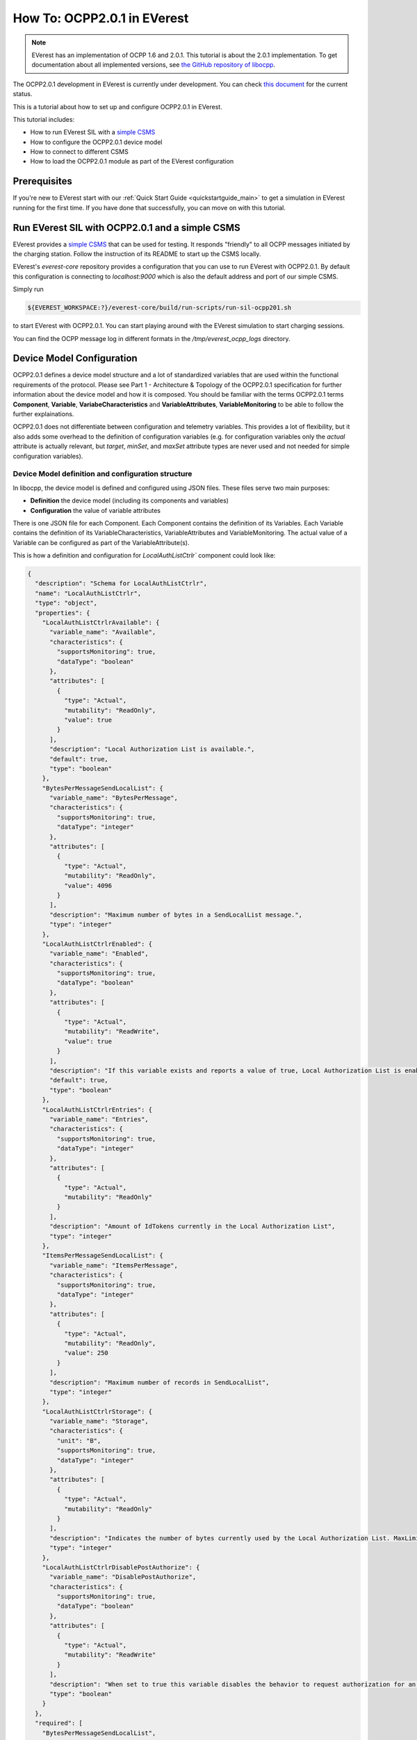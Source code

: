 ****************************
How To: OCPP2.0.1 in EVerest
****************************

.. note::

  EVerest has an implementation of OCPP 1.6 and 2.0.1. This tutorial is about
  the 2.0.1 implementation. To get documentation about all implemented versions,
  see `the GitHub repository of libocpp <https://github.com/EVerest/libocpp>`_.

The OCPP2.0.1 development in EVerest is currently under development.
You can check `this document <https://github.com/EVerest/libocpp/blob/main/doc/ocpp_201_status.md>`_
for the current status.

This is a tutorial about how to set up and configure OCPP2.0.1 in EVerest.

This tutorial includes:

- How to run EVerest SIL with a `simple CSMS <https://github.com/EVerest/ocpp-csms>`_
- How to configure the OCPP2.0.1 device model
- How to connect to different CSMS
- How to load the OCPP2.0.1 module as part of the EVerest configuration 

.. _prerequisites:

Prerequisites
=============

If you're new to EVerest start with our
:ref:`Quick Start Guide <quickstartguide_main>`
to get a simulation in EVerest running for the first time.
If you have done that successfully, you can move on with this tutorial.

.. _run_with_steve:

Run EVerest SIL with OCPP2.0.1 and a simple CSMS
================================================

EVerest provides a `simple CSMS <https://github.com/EVerest/ocpp-csms>`_ that can be used for testing. It responds "friendly"
to all OCPP messages initiated by the charging station. Follow the instruction of its README to start up the CSMS locally.

EVerest's `everest-core` repository provides a configuration that you can use to run EVerest with OCPP2.0.1.
By default this configuration is connecting to `localhost:9000` which is also the default address and port of our simple CSMS.

Simply run

.. code-block:: bash

    ${EVEREST_WORKSPACE:?}/everest-core/build/run-scripts/run-sil-ocpp201.sh

to start EVerest with OCPP2.0.1. You can start playing around with the EVerest simulation to start charging sessions.

You can find the OCPP message log in different formats in the `/tmp/everest_ocpp_logs` directory.

.. _configure_ocpp:

Device Model Configuration
==========================

OCPP2.0.1 defines a device model structure and a lot of standardized variables that are used within the functional requirements of the protocol.
Please see Part 1 - Architecture & Topology of the OCPP2.0.1 specification for further information about the device model and how it is composed.
You should be familiar with the terms OCPP2.0.1 terms **Component**, **Variable**, **VariabeCharacteristics** and **VariableAttributes**,
**VariableMonitoring** to be able to follow the further explainations.

OCPP2.0.1 does not differentiate between configuration and telemetry variables. This provides a lot of flexibility, but it also adds some overhead
to the definition of configuration variables (e.g. for configuration variables only the `actual` attribute is actually relevant, but `target`, `minSet`,
and `maxSet` attribute types are never used and not needed for simple configuration variables).

Device Model definition and configuration structure
---------------------------------------------------

In libocpp, the device model is defined and configured using JSON files. These files serve two main purposes:

* **Definition** the device model (including its components and variables)
* **Configuration** the value of variable attributes

There is one JSON file for each Component. Each Component contains the definition of its Variables. Each Variable contains
the definition of its VariableCharacteristics, VariableAttributes and VariableMonitoring. The actual value of a Variable can 
be configured as part of the VariableAttribute(s). 

This is how a definition and configuration for `LocalAuthListCtrlr`` component could look like:

.. code-block:: json

  {
    "description": "Schema for LocalAuthListCtrlr",
    "name": "LocalAuthListCtrlr",
    "type": "object",
    "properties": {
      "LocalAuthListCtrlrAvailable": {
        "variable_name": "Available",
        "characteristics": {
          "supportsMonitoring": true,
          "dataType": "boolean"
        },
        "attributes": [
          {
            "type": "Actual",
            "mutability": "ReadOnly",
            "value": true
          }
        ],
        "description": "Local Authorization List is available.",
        "default": true,
        "type": "boolean"
      },
      "BytesPerMessageSendLocalList": {
        "variable_name": "BytesPerMessage",
        "characteristics": {
          "supportsMonitoring": true,
          "dataType": "integer"
        },
        "attributes": [
          {
            "type": "Actual",
            "mutability": "ReadOnly",
            "value": 4096
          }
        ],
        "description": "Maximum number of bytes in a SendLocalList message.",
        "type": "integer"
      },
      "LocalAuthListCtrlrEnabled": {
        "variable_name": "Enabled",
        "characteristics": {
          "supportsMonitoring": true,
          "dataType": "boolean"
        },
        "attributes": [
          {
            "type": "Actual",
            "mutability": "ReadWrite",
            "value": true
          }
        ],
        "description": "If this variable exists and reports a value of true, Local Authorization List is enabled.",
        "default": true,
        "type": "boolean"
      },
      "LocalAuthListCtrlrEntries": {
        "variable_name": "Entries",
        "characteristics": {
          "supportsMonitoring": true,
          "dataType": "integer"
        },
        "attributes": [
          {
            "type": "Actual",
            "mutability": "ReadOnly"
          }
        ],
        "description": "Amount of IdTokens currently in the Local Authorization List",
        "type": "integer"
      },
      "ItemsPerMessageSendLocalList": {
        "variable_name": "ItemsPerMessage",
        "characteristics": {
          "supportsMonitoring": true,
          "dataType": "integer"
        },
        "attributes": [
          {
            "type": "Actual",
            "mutability": "ReadOnly",
            "value": 250
          }
        ],
        "description": "Maximum number of records in SendLocalList",
        "type": "integer"
      },
      "LocalAuthListCtrlrStorage": {
        "variable_name": "Storage",
        "characteristics": {
          "unit": "B",
          "supportsMonitoring": true,
          "dataType": "integer"
        },
        "attributes": [
          {
            "type": "Actual",
            "mutability": "ReadOnly"
          }
        ],
        "description": "Indicates the number of bytes currently used by the Local Authorization List. MaxLimit indicates the maximum number of bytes that can be used by the Local Authorization List.",
        "type": "integer"
      },
      "LocalAuthListCtrlrDisablePostAuthorize": {
        "variable_name": "DisablePostAuthorize",
        "characteristics": {
          "supportsMonitoring": true,
          "dataType": "boolean"
        },
        "attributes": [
          {
            "type": "Actual",
            "mutability": "ReadWrite"
          }
        ],
        "description": "When set to true this variable disables the behavior to request authorization for an idToken that is stored in the local authorization list with a status other than Accepted, as stated in C14.FR.03.",
        "type": "boolean"
      }
    },
    "required": [
      "BytesPerMessageSendLocalList",
      "ItemsPerMessageSendLocalList",
      "LocalAuthListCtrlrEntries"
    ]
  }

You can change the components according to your needs, but note that the definitions for the `variable_name` and
`characteristics` are usually defined by the OCPP2.0.1 specification. To configure a variable attribute value, 
specify the `value` for the attribute type that you would like to configure. In the example above, the actual value of
the VariableAttribute of the Variable `Enabled` is set to `true`. Note that not all variables have specified variable 
attributes with a `value`, e.g. `LocalAuthListCtrlrEntries` does not specify a value. `LocalAuthListCtrlrEntries` is
rather a telemetry than configuration, so libocpp will set the value for this at runtime and therefore it is not 
required to configure a value for it. It's an example for a variable that is only defined, but not configured.

.. note::
  Currently the definition and configuration as well as the difference between configuration and telemetry is not easy to grasp
  and not perfectly represented in the component JSON files. Therefore the structure of these files will be changed mid term.

Device Model initialization
---------------------------

The config files are parsed at startup and used to initialize an SQLite database. Please see `the documentation about the 
device model initialization <https://github.com/EVerest/libocpp/blob/main/doc/ocpp_201_device_model_initialization.md>`_ for detailed information
about this process.

You should specify the path to the directory of your device model definitions using the configuration parameter `DeviceModelConfigPath`
of the OCPP201 module within everest-core. It shall point to the directory where the component files are located in 
these two subdirectories:

* standardized
* custom

By default the default value for `DeviceModelConfigPath` is pointing to the installation directory of the component files.
You can modify the component according to your specific needs and the design of your charging station.

Libocpp provides a device model configuration as a starting point
-----------------------------------------------------------------

You can define custom components and variables according to the requirements and setup of your charging station. There are a lot of
standardized components and variables in OCPP2.0.1 that are required and used in functional requirements of the specification. Please have 
a look at the OCPP2.0.1 specification for more information about each of the standardized components and variables.
For this reason, it is recommended to use the  `device device model definitions of libocpp <https://github.com/EVerest/libocpp/tree/main/config/v201/component_config>`_
as a starting point. This is an examplary device model configuration for two EVSEs.

The `device model setup from libocpp <https://github.com/EVerest/libocpp/tree/main/config/v201/component_config>`_ serves as a good example. 
The split between the two directories only has semantic reasons. The **standardized** directory usually does not need to be modified since it contains
standardized components and variables that the specification refers to in its functional requirements. The **custom** directory is meant to be used
for components that are custom for your specific charging station. Especially the number of EVSE and Connector components, as well as their
variables and values, need to be in line with the physical setup of the charging station.

The following sections explain important component and variables in order to connect to a different CSMS or to enable certain features.

.. _different_csms:

Connect to a different CSMS
---------------------------

In order to connect to a different CSMS, you have to modify the connection
details within your device model configuration:

- `NetworkConnectionProfiles` in the `InternalCtrlr`. Note that this is a JSON array, so you can define multiple connection profiles.
  - `ocppCsmsUrl`: Specifies the endpoint of the CSMS
  - `securityProfile`: Specifies the SecurityProfile which defines type of transport layer connection between ChargePoint and CSMS
- `Identity` in the `SecurityCtrlr`: The identity of the charging station
- `BasicAuthPassword` in the `SecurityCtrlr`: Specifies the password used for HTTP Basic Authentication (SecurityProfile 1 or 2)

Modify these parameters according to the connection requirements of the CSMS.

.. note::

  For TLS it might be required to prepare the required certificates and private keys. Please see the 
  documentation of the `EvseSecurity module <https://everest.github.io/nightly/_included/modules_doc/EvseSecurity.html#everest-modules-handwritten-evsesecurity>`
  for more information on how to set up the TLS connection for OCPP.

.. _enable_pnc:

Enable Plug&Charge
------------------

In order to enable Plug&Charge, adjust your component files according to the `Plug&Charge documentation <https://everest.github.io/nightly/tutorials/how_to_plug_and_charge/index.html#how-to-pnc>`_.
TODO: Link to correct section!

.. _configure_ocpp_everest:

Configuring the OCPP201 module within EVerest
=============================================

To be able to follow the further explanations, you should be familiar with the configuration of EVerest modules.
Take a look into :ref:`EVerest Module Concept <moduleconcept_main>` for that.

To configure the OCPP201 module of everest-core, find the available configuration parameters `in the manifest
of the module <https://github.com/EVerest/everest-core/blob/main/modules/OCPP201/manifest.yaml>`_ and read the
`module documentation <https://everest.github.io/nightly/_generated/modules/OCPP201.html>` carefully
in order to configure it according to your needs.

In order to enable OCPP201 in EVerest, you need to load the module in the EVerest configuration file and set up the module connections. The interfaces
provided and required by the OCPP module and its purposes are described in the `module documentation <https://everest.github.io/nightly/_generated/modules/OCPP201.html>`.

The EVerest configuration file `config-sil-ocpp201.yaml <https://github.com/EVerest/everest-core/blob/main/config/config-sil-ocpp201.yaml>` which was used previously serves as a good example
for how the connections of the module could be set up.

Here is a quick list of things you should remember when adding OCPP201 to your EVerest configuration file:

1. Load the OCPP module by including it in the the configuration file.

2. Make sure to add and connect the module requirements:
  - evse_manager (interface: energy_manager, 1 to 128 connections): OCPP requires this connection in order to integrate with the charge control
    logic of EVerest. One connection represents one EVSE. In order to manage multiple EVSEs via one OCPP connection, multiple connections need
    to be configured in the EVerest config file.
    Module implementation typically used to fullfill this requirement: EvseManager, implementation_id: evse
  - evse_energy_sink (interface: external_energy_limits, 0 to 128): OCPP optionally requires this connection to communicate smart charging limits
    received from the CSMS within EVerest. Typically EnergyNode modules are used to fullfill this requirement. Configure one EnergyNode module
    per EVSE and one extra for evse id zero. The EnergyNode for evse id zero represents the energy sink for the complete charging station.
    Module typically used to fullfill this requirement: EnergyNode, implementation_id: external_limits
  - auth (interface: auth, 1): This connection is used to set the standardized  **ConnectionTimeout** configuration key if configured and/or changed by the CSMS.
    Module typically used to fullfill this requirement: Auth, implementation_id: main
  - reservation (interface: reservation, 1): This connection is used to apply reservation requests from the CSMS.
    Module typically used to fullfill this requirement: Auth, implementation_id: reservation
  - system (interface: system, 1): This connection is used to execute and control system-wide operations that can be triggered by the CSMS, like log uploads, 
    firmware updates, and resets.
    The System module (implementation_id: main) can be used to fullfill this requirement. Note that this module is not meant to be used in production systems!
    Since the implementations of the system interface highly depend on the target platform usually a custom implementation for the target is implemented.
  - security (interface: evse_security, 1): This connection is used to execute security-related operations and to manage certificates and
    private keys.
    Module typically used to fullfill this requirement: EvseSecurity, implementation_id: main
  - data_transfer (interface: ocpp_data_transfer, 0 to 1): This connection is used to handle **DataTransfer.req** messages from the CSMS. A module implementing
    this interface can contain custom logic to handle the requests from the CSMS.
    A custom implementation for this interface is required to add custom handling.
  - display_message (interface: display_message, 0 to 1): This connection is used to allow the CSMS to display pricing or other information on the display of the 
    charging station. In order to fulfill the requirements of the California Pricing whitepaper, it is required to connect a module implementing this interface.
    EVerest currently does not provide a display module that implements this interface.

3. Make sure to configure the OCPP module as part of the token_provider (implementation_id: auth_provider) and token_validator (implementation_id: auth_validator)
  connections of the Auth module (if you use it). Please see the documentation of the auth module for more information.

4. In case you want to use the Plug&Charge feature, you must also add the EvseManager (implementation_id: token_provider) module to the connections of the 
  Auth module.

You can also use the existing config examples as a guide.